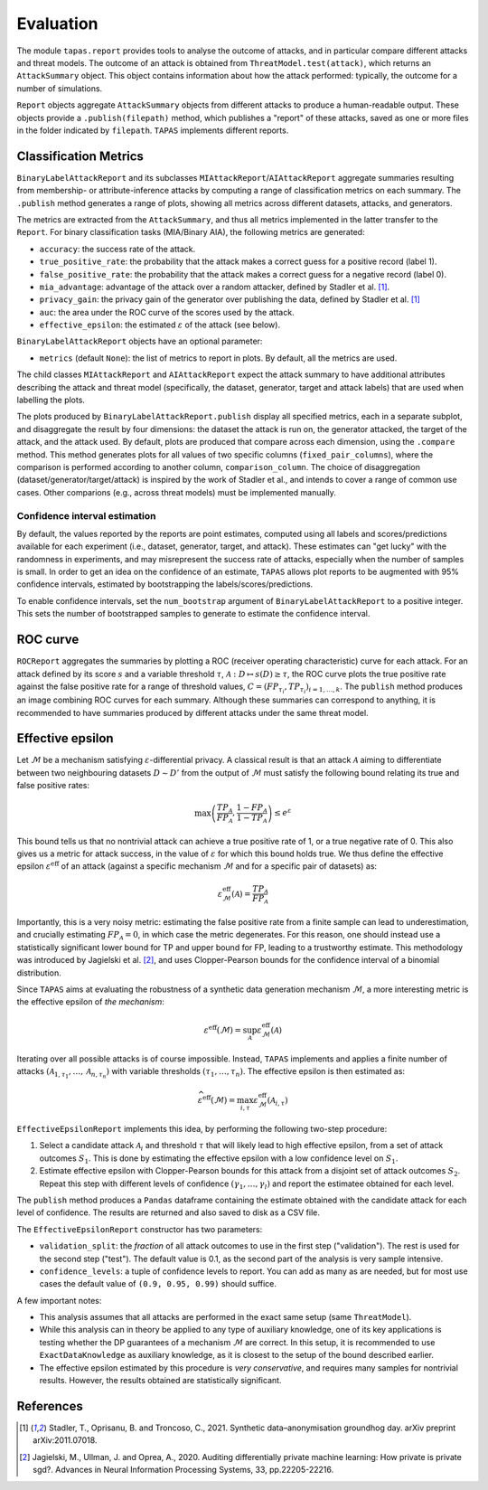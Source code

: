 ==========
Evaluation
==========

The module ``tapas.report`` provides tools to analyse the outcome of attacks, and in particular compare different attacks and threat models.
The outcome of an attack is obtained from ``ThreatModel.test(attack)``, which returns an ``AttackSummary`` object.
This object contains information about how the attack performed: typically, the outcome for a number of simulations.

``Report`` objects aggregate ``AttackSummary`` objects from different attacks to produce a human-readable output.
These objects provide a ``.publish(filepath)`` method, which publishes a "report" of these attacks, saved as one or more files in the folder indicated by ``filepath``. ``TAPAS`` implements different reports.



Classification Metrics
----------------------

``BinaryLabelAttackReport`` and its subclasses ``MIAttackReport``/``AIAttackReport`` aggregate summaries resulting from membership- or attribute-inference attacks by computing a range of classification metrics on each summary. The ``.publish`` method generates a range of plots, showing all metrics across different datasets, attacks, and generators.

The metrics are extracted from the ``AttackSummary``, and thus all metrics implemented in the latter transfer to the ``Report``.
For binary classification tasks (MIA/Binary AIA), the following metrics are generated:

- ``accuracy``: the success rate of the attack.
- ``true_positive_rate``: the probability that the attack makes a correct guess for a positive record (label 1).
- ``false_positive_rate``: the probability that the attack makes a correct guess for a negative record (label 0).
- ``mia_advantage``: advantage of the attack over a random attacker, defined by Stadler et al. [1]_.
- ``privacy_gain``: the privacy gain of the generator over publishing the data, defined by Stadler et al. [1]_
- ``auc``: the area under the ROC curve of the scores used by the attack.
- ``effective_epsilon``: the estimated :math:`\varepsilon` of the attack (see below).

``BinaryLabelAttackReport`` objects have an optional parameter:

- ``metrics`` (default ``None``): the list of metrics to report in plots. By default, all the metrics are used.

The child classes ``MIAttackReport`` and ``AIAttackReport`` expect the attack summary to have additional attributes describing the attack and threat model (specifically, the dataset, generator, target and attack labels) that are used when labelling the plots.

The plots produced by ``BinaryLabelAttackReport.publish`` display all specified metrics, each in a separate subplot, and disaggregate the result by four dimensions: the dataset the attack is run on, the generator attacked, the target of the attack, and the attack used. By default, plots are produced that compare across each dimension, using the ``.compare`` method.
This method generates plots for all values of two specific columns (``fixed_pair_columns``), where the comparison is performed according to another column, ``comparison_column``.
The choice of disaggregation (dataset/generator/target/attack) is inspired by the work of Stadler et al., and intends to cover a range of common use cases. Other comparions (e.g., across threat models) must be implemented manually.


Confidence interval estimation
++++++++++++++++++++++++++++++

By default, the values reported by the reports are point estimates, computed using all labels and scores/predictions available for each experiment (i.e., dataset, generator, target, and attack). These estimates can "get lucky" with the randomness in experiments, and may misrepresent the success rate of attacks, especially when the number of samples is small. In order to get an idea on the confidence of an estimate, ``TAPAS`` allows plot reports to be augmented with 95% confidence intervals, estimated by bootstrapping the labels/scores/predictions.

To enable confidence intervals, set the ``num_bootstrap`` argument of ``BinaryLabelAttackReport`` to a positive integer. This sets the number of bootstrapped samples to generate to estimate the confidence interval.



ROC curve
---------

``ROCReport`` aggregates the summaries by plotting a ROC (receiver operating characteristic) curve for each attack. For an attack defined by its score :math:`s` and a variable threshold :math:`\tau`, :math:`\mathcal{A}: D \mapsto s(D) \geq \tau`, the ROC curve plots the true positive rate against the false positive rate for a range of threshold values, :math:`C = \left(FP_{\tau_i}, TP_{\tau_i}\right)_{i=1,\dots,k}`.
The ``publish`` method produces an image combining ROC curves for each summary.
Although these summaries can correspond to anything, it is recommended to have summaries produced by different attacks under the same threat model.



Effective epsilon
-----------------

Let :math:`\mathcal{M}` be a mechanism satisfying :math:`\varepsilon`-differential privacy. A classical result is that an attack :math:`\mathcal{A}` aiming to differentiate between two neighbouring datasets :math:`D \sim D'` from the output of :math:`\mathcal{M}` must satisfy the following bound relating its true and false positive rates:

.. math::
	\max\left(\frac{TP_\mathcal{A}}{FP_\mathcal{A}}, \frac{1-FP_\mathcal{A}}{1-TP_\mathcal{A}}\right) \leq e^\varepsilon

This bound tells us that no nontrivial attack can achieve a true positive rate of 1, or a true negative rate of 0.
This also gives us a metric for attack success, in the value of :math:`\varepsilon` for which this bound holds true.
We thus define the effective epsilon :math:`\varepsilon^\text{eff}` of an attack (against a specific mechanism :math:`\mathcal{M}` and for a specific pair of datasets) as:

.. math::
	\varepsilon^\text{eff}_\mathcal{M}(\mathcal{A}) = \frac{TP_\mathcal{A}}{FP_\mathcal{A}}

Importantly, this is a very noisy metric: estimating the false positive rate from a finite sample can lead to underestimation, and crucially estimating :math:`FP_\mathcal{A} = 0`, in which case the metric degenerates. For this reason, one should instead use a statistically significant lower bound for TP and upper bound for FP, leading to a trustworthy estimate. This methodology was introduced by Jagielski et al. [2]_, and uses Clopper-Pearson bounds for the confidence interval of a binomial distribution.

Since ``TAPAS`` aims at evaluating the robustness of a synthetic data generation mechanism :math:`\mathcal{M}`, a more interesting metric is the effective epsilon of *the mechanism*:

.. math::
	\varepsilon^\text{eff}(\mathcal{M}) = \sup_{\mathcal{A}} \varepsilon^\text{eff}_\mathcal{M}(\mathcal{A})

Iterating over all possible attacks is of course impossible. Instead, ``TAPAS`` implements and applies a finite number of attacks :math:`\left(\mathcal{A}_{1, \tau_1}, \dots, \mathcal{A}_{n, \tau_n}\right)` with variable thresholds :math:`\left(\tau_1, \dots, \tau_n\right)`. The effective epsilon is then estimated as:

.. math::
	\widehat{\varepsilon^\text{eff}}(\mathcal{M}) = \max_{i, \tau} \varepsilon^\text{eff}_\mathcal{M}(\mathcal{A}_{i,\tau})

``EffectiveEpsilonReport`` implements this idea, by performing the following two-step procedure:

1. Select a candidate attack :math:`\mathcal{A}_i` and threshold :math:`\tau` that will likely lead to high effective epsilon, from a set of attack outcomes :math:`S_1`. This is done by estimating the effective epsilon with a low confidence level on :math:`S_1`.
2. Estimate effective epsilon with Clopper-Pearson bounds for this attack from a disjoint set of attack outcomes :math:`S_2`. Repeat this step with different levels of confidence :math:`\left(\gamma_1, \dots, \gamma_l\right)` and report the estimatee obtained for each level.

The ``publish`` method produces a ``Pandas`` dataframe containing the estimate obtained with the candidate attack for each level of confidence. The results are returned and also saved to disk as a CSV file.

The ``EffectiveEpsilonReport`` constructor has two parameters:

- ``validation_split``: the *fraction* of all attack outcomes to use in the first step ("validation"). The rest is used for the second step ("test"). The default value is 0.1, as the second part of the analysis is very sample intensive.
- ``confidence_levels``: a tuple of confidence levels to report. You can add as many as are needed, but for most use cases the default value  of ``(0.9, 0.95, 0.99)`` should suffice.

A few important notes:

- This analysis assumes that all attacks are performed in the exact same setup (same ``ThreatModel``).
- While this analysis can in theory be applied to any type of auxiliary knowledge, one of its key applications is testing whether the DP guarantees of a mechanism :math:`\mathcal{M}` are correct. In this setup, it is recommended to use ``ExactDataKnowledge`` as auxiliary knowledge, as it is closest to the setup of the bound described earlier.
- The effective epsilon estimated by this procedure is *very conservative*, and requires many samples for nontrivial results. However, the results obtained are statistically significant.


References
----------

.. [1] Stadler, T., Oprisanu, B. and Troncoso, C., 2021. Synthetic data–anonymisation groundhog day. arXiv preprint arXiv:2011.07018.
.. [2] Jagielski, M., Ullman, J. and Oprea, A., 2020. Auditing differentially private machine learning: How private is private sgd?. Advances in Neural Information Processing Systems, 33, pp.22205-22216.

